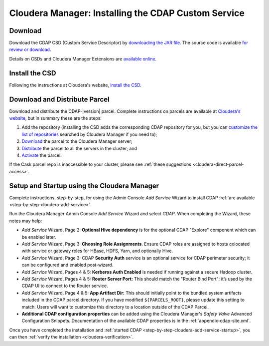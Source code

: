 .. meta::
    :author: Cask Data, Inc.
    :copyright: Copyright © 2015 Cask Data, Inc.

.. _cloudera-installation:

====================================================
Cloudera Manager: Installing the CDAP Custom Service
====================================================

.. _cloudera-installation-download:

Download
--------
Download the CDAP CSD (Custom Service Descriptor) by `downloading the JAR file <http://cask.co/resources/#cdap-integrations>`__.
The source code is available `for review or download <https://github.com/caskdata/cm_csd>`__.

Details on CSDs and Cloudera Manager Extensions are `available online 
<https://github.com/cloudera/cm_ext/wiki>`__.

.. _cloudera-installation-csd:

Install the CSD
---------------
Following the instructions at Cloudera's website, `install the CSD <http://www.cloudera.com/content/cloudera/en/documentation/core/latest/topics/cm_mc_addon_services.html>`__.

.. _cloudera-installation-download-distribute-parcel:

Download and Distribute Parcel
------------------------------
Download and distribute the CDAP-|version| parcel. Complete instructions on parcels are
available at `Cloudera's website
<http://www.cloudera.com/content/cloudera/en/documentation/core/latest/topics/
cm_ig_parcels.html>`__, but in summary these are the steps:
   
1. Add the repository (installing the CSD adds the corresponding CDAP repository for you, but you can 
   `customize the list of repositories 
   <http://www.cloudera.com/content/cloudera/en/documentation/core/latest/topics/cm_ig_parcels.html#cmug_topic_7_11_5_unique_1>`__
   searched by Cloudera Manager if you need to);
#. `Download 
   <http://www.cloudera.com/content/cloudera/en/documentation/core/latest/topics/cm_ig_parcels.html#concept_vwq_421_yk_unique_1__section_cnx_b3y_bm_unique_1>`__
   the parcel to the Cloudera Manager server;
#. `Distribute 
   <http://www.cloudera.com/content/cloudera/en/documentation/core/latest/topics/cm_ig_parcels.html#concept_vwq_421_yk_unique_1__section_sty_b3y_bm_unique_1>`__
   the parcel to all the servers in the cluster; and
#. `Activate 
   <http://www.cloudera.com/content/cloudera/en/documentation/core/latest/topics/cm_ig_parcels.html#concept_vwq_421_yk_unique_1__section_ug1_c3y_bm_unique_1>`__
   the parcel.

If the Cask parcel repo is inaccessible to your cluster, please see :ref:`these
suggestions <cloudera-direct-parcel-access>`.

.. _cloudera-installation-setup-startup:

Setup and Startup using the Cloudera Manager
--------------------------------------------
Complete instructions, step-by-step, for using the Admin Console *Add Service* Wizard to install CDAP
:ref:`are available <step-by-step-cloudera-add-service>`.

Run the Cloudera Manager Admin Console *Add Service* Wizard and select *CDAP*.
When completing the Wizard, these notes may help:

- *Add Service* Wizard, Page 2: **Optional Hive dependency** is for the optional CDAP
  "Explore" component which can be enabled later.
 
- *Add Service* Wizard, Page 3: **Choosing Role Assignments**. Ensure CDAP roles are assigned to hosts colocated
  with service or gateway roles for HBase, HDFS, Yarn, and optionally Hive.

- *Add Service* Wizard, Page 3: CDAP **Security Auth** service is an optional service
  for CDAP perimeter security; it can be configured and enabled post-wizard.
 
- *Add Service* Wizard, Pages 4 & 5: **Kerberos Auth Enabled** is needed if running against a
  secure Hadoop cluster.

- *Add Service* Wizard, Pages 4 & 5: **Router Server Port:** This should match the "Router Bind
  Port"; it’s used by the CDAP UI to connect to the Router service.

- *Add Service* Wizard, Page 4 & 5: **App Artifact Dir:** This should initially point to the
  bundled system artifacts included in the CDAP parcel directory. If you have modified
  ``${PARCELS_ROOT}``, please update this setting to match. Users will want to customize
  this directory to a location outside of the CDAP Parcel.

- **Additional CDAP configuration properties** can be added using the Cloudera Manager's 
  *Safety Valve* Advanced Configuration Snippets. Documentation of the available CDAP
  properties is in the :ref:`appendix-cdap-site.xml`.

Once you have completed the installation and :ref:`started CDAP <step-by-step-cloudera-add-service-startup>`, you can then 
:ref:`verify the installation <cloudera-verification>`.